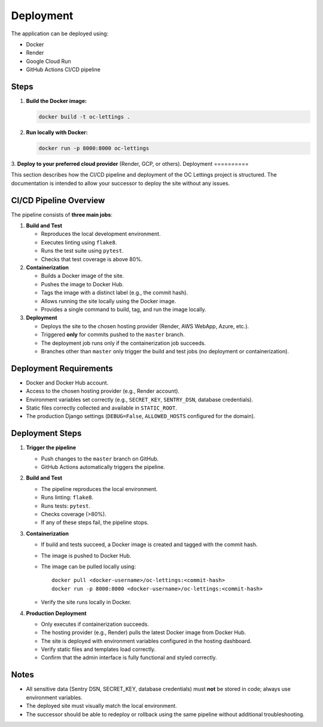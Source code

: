 Deployment
==========

The application can be deployed using:

- Docker
- Render
- Google Cloud Run
- GitHub Actions CI/CD pipeline

Steps
-----

1. **Build the Docker image:**

   .. code-block:: bash

      docker build -t oc-lettings .

2. **Run locally with Docker:**

   .. code-block:: bash

      docker run -p 8000:8000 oc-lettings

3. **Deploy to your preferred cloud provider** (Render, GCP, or others).
Deployment
==========

This section describes how the CI/CD pipeline and deployment of the OC Lettings project is structured. 
The documentation is intended to allow your successor to deploy the site without any issues.

CI/CD Pipeline Overview
-----------------------

The pipeline consists of **three main jobs**:

1. **Build and Test**

   - Reproduces the local development environment.
   - Executes linting using ``flake8``.
   - Runs the test suite using ``pytest``.
   - Checks that test coverage is above 80%.

2. **Containerization**

   - Builds a Docker image of the site.
   - Pushes the image to Docker Hub.
   - Tags the image with a distinct label (e.g., the commit hash).
   - Allows running the site locally using the Docker image.
   - Provides a single command to build, tag, and run the image locally.

3. **Deployment**

   - Deploys the site to the chosen hosting provider (Render, AWS WebApp, Azure, etc.).
   - Triggered **only** for commits pushed to the ``master`` branch.
   - The deployment job runs only if the containerization job succeeds.
   - Branches other than ``master`` only trigger the build and test jobs (no deployment or containerization).

Deployment Requirements
-----------------------

- Docker and Docker Hub account.
- Access to the chosen hosting provider (e.g., Render account).
- Environment variables set correctly (e.g., ``SECRET_KEY``, ``SENTRY_DSN``, database credentials).
- Static files correctly collected and available in ``STATIC_ROOT``.
- The production Django settings (``DEBUG=False``, ``ALLOWED_HOSTS`` configured for the domain).

Deployment Steps
----------------

1. **Trigger the pipeline**

   - Push changes to the ``master`` branch on GitHub.
   - GitHub Actions automatically triggers the pipeline.

2. **Build and Test**

   - The pipeline reproduces the local environment.
   - Runs linting: ``flake8``.
   - Runs tests: ``pytest``.
   - Checks coverage (>80%).
   - If any of these steps fail, the pipeline stops.

3. **Containerization**

   - If build and tests succeed, a Docker image is created and tagged with the commit hash.
   - The image is pushed to Docker Hub.
   - The image can be pulled locally using::

       docker pull <docker-username>/oc-lettings:<commit-hash>
       docker run -p 8000:8000 <docker-username>/oc-lettings:<commit-hash>

   - Verify the site runs locally in Docker.

4. **Production Deployment**

   - Only executes if containerization succeeds.
   - The hosting provider (e.g., Render) pulls the latest Docker image from Docker Hub.
   - The site is deployed with environment variables configured in the hosting dashboard.
   - Verify static files and templates load correctly.
   - Confirm that the admin interface is fully functional and styled correctly.

Notes
-----

- All sensitive data (Sentry DSN, SECRET_KEY, database credentials) must **not** be stored in code; always use environment variables.
- The deployed site must visually match the local environment.
- The successor should be able to redeploy or rollback using the same pipeline without additional troubleshooting.
